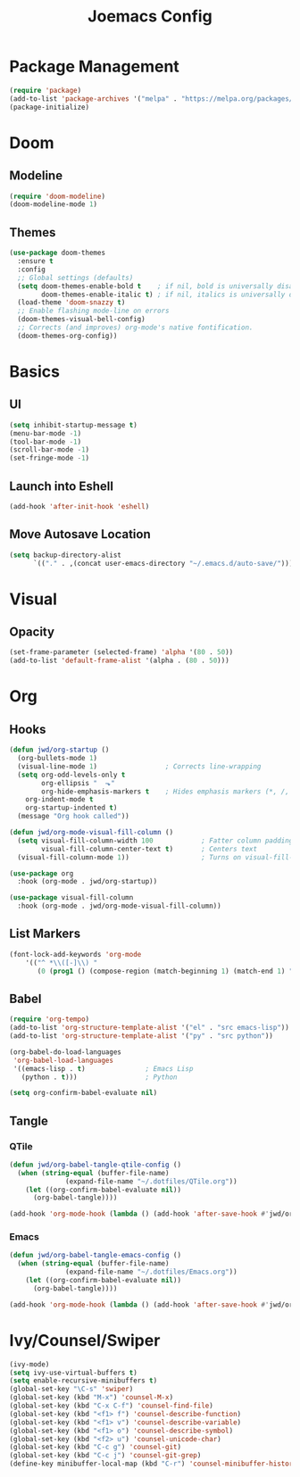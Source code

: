 #+title: Joemacs Config
#+property: header-args:emacs-lisp :tangle ~/.dotfiles/.emacs.d/init.el

* Package Management

#+begin_src emacs-lisp
(require 'package)
(add-to-list 'package-archives '("melpa" . "https://melpa.org/packages/") t)
(package-initialize)
#+end_src

* Doom

** Modeline

#+begin_src emacs-lisp
(require 'doom-modeline)
(doom-modeline-mode 1)
#+end_src

** Themes

#+begin_src emacs-lisp
(use-package doom-themes
  :ensure t
  :config
  ;; Global settings (defaults)
  (setq doom-themes-enable-bold t    ; if nil, bold is universally disabled
        doom-themes-enable-italic t) ; if nil, italics is universally disabled
  (load-theme 'doom-snazzy t)
  ;; Enable flashing mode-line on errors
  (doom-themes-visual-bell-config)
  ;; Corrects (and improves) org-mode's native fontification.
  (doom-themes-org-config))
#+end_src

* Basics

** UI

#+begin_src emacs-lisp
(setq inhibit-startup-message t)
(menu-bar-mode -1)
(tool-bar-mode -1)
(scroll-bar-mode -1)
(set-fringe-mode -1)
#+end_src

** Launch into Eshell

#+begin_src emacs-lisp
(add-hook 'after-init-hook 'eshell)
#+end_src

** Move Autosave Location

#+begin_src emacs-lisp
(setq backup-directory-alist
      `(("." . ,(concat user-emacs-directory "~/.emacs.d/auto-save/"))))
#+end_src

* Visual

** Opacity

#+begin_src emacs-lisp
(set-frame-parameter (selected-frame) 'alpha '(80 . 50))
(add-to-list 'default-frame-alist '(alpha . (80 . 50)))
#+end_src

* Org

** Hooks

#+begin_src emacs-lisp
(defun jwd/org-startup ()
  (org-bullets-mode 1)                 
  (visual-line-mode 1)                 ; Corrects line-wrapping
  (setq org-odd-levels-only t         
        org-ellipsis "  ⬎"            
        org-hide-emphasis-markers t    ; Hides emphasis markers (*, /, _)
	org-indent-mode t              
	org-startup-indented t)
  (message "Org hook called"))

(defun jwd/org-mode-visual-fill-column ()
  (setq visual-fill-column-width 100            ; Fatter column padding
        visual-fill-column-center-text t)       ; Centers text
  (visual-fill-column-mode 1))                  ; Turns on visual-fill-column-mode

(use-package org
  :hook (org-mode . jwd/org-startup))

(use-package visual-fill-column
  :hook (org-mode . jwd/org-mode-visual-fill-column))
#+end_src

** List Markers

#+begin_src emacs-lisp
(font-lock-add-keywords 'org-mode
    '(("^ *\\([-]\\) "
       (0 (prog1 () (compose-region (match-beginning 1) (match-end 1) "•"))))))
#+end_src

** Babel

#+begin_src emacs-lisp
(require 'org-tempo)
(add-to-list 'org-structure-template-alist '("el" . "src emacs-lisp"))
(add-to-list 'org-structure-template-alist '("py" . "src python"))

(org-babel-do-load-languages
 'org-babel-load-languages
 '((emacs-lisp . t)               ; Emacs Lisp
   (python . t)))                 ; Python

(setq org-confirm-babel-evaluate nil)
#+end_src

** Tangle

*** QTile

#+begin_src emacs-lisp
(defun jwd/org-babel-tangle-qtile-config ()
  (when (string-equal (buffer-file-name)
		      (expand-file-name "~/.dotfiles/QTile.org"))
    (let ((org-confirm-babel-evaluate nil))
      (org-babel-tangle))))

(add-hook 'org-mode-hook (lambda () (add-hook 'after-save-hook #'jwd/org-babel-tangle-qtile-config)))
#+end_src

*** Emacs

#+begin_src emacs-lisp
(defun jwd/org-babel-tangle-emacs-config ()
  (when (string-equal (buffer-file-name)
		      (expand-file-name "~/.dotfiles/Emacs.org"))
    (let ((org-confirm-babel-evaluate nil))
      (org-babel-tangle))))

(add-hook 'org-mode-hook (lambda () (add-hook 'after-save-hook #'jwd/org-babel-tangle-emacs-config)))
#+end_src

* Ivy/Counsel/Swiper

#+begin_src emacs-lisp
(ivy-mode)
(setq ivy-use-virtual-buffers t)
(setq enable-recursive-minibuffers t)
(global-set-key "\C-s" 'swiper)
(global-set-key (kbd "M-x") 'counsel-M-x)
(global-set-key (kbd "C-x C-f") 'counsel-find-file)
(global-set-key (kbd "<f1> f") 'counsel-describe-function)
(global-set-key (kbd "<f1> v") 'counsel-describe-variable)
(global-set-key (kbd "<f1> o") 'counsel-describe-symbol)
(global-set-key (kbd "<f2> u") 'counsel-unicode-char)
(global-set-key (kbd "C-c g") 'counsel-git)
(global-set-key (kbd "C-c j") 'counsel-git-grep)
(define-key minibuffer-local-map (kbd "C-r") 'counsel-minibuffer-history)
#+end_src

